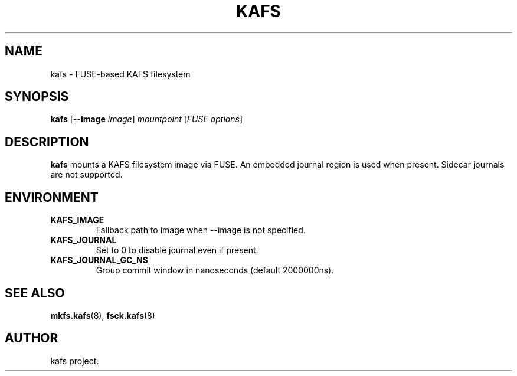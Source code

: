 '.\" -*- nroff -*-
.TH KAFS 1 "2025-08-28" "kafs 0.0.1" "User Commands"
.SH NAME
kafs \- FUSE-based KAFS filesystem
.SH SYNOPSIS
.B kafs
.RB [ --image
.IR image ]
.I mountpoint
.RI [ FUSE\ options ]
.SH DESCRIPTION
.B kafs
mounts a KAFS filesystem image via FUSE.
An embedded journal region is used when present. Sidecar journals are not supported.
.SH ENVIRONMENT
.TP
.B KAFS_IMAGE
Fallback path to image when --image is not specified.
.TP
.B KAFS_JOURNAL
Set to 0 to disable journal even if present.
.TP
.B KAFS_JOURNAL_GC_NS
Group commit window in nanoseconds (default 2000000ns).
.SH SEE ALSO
.BR mkfs.kafs (8),
.BR fsck.kafs (8)
.SH AUTHOR
kafs project.
